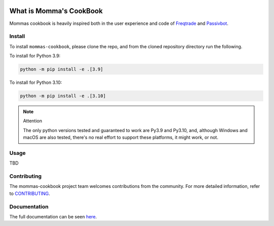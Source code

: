 .. image:: https://img.shields.io/github/workflow/status/UfSoft/mommas-cookbook/CI?style=plastic
   :target: https://github.com/UfSoft/mommas-cookbook/actions/workflows/testing.yml
   :alt: CI


.. image:: https://readthedocs.org/projects/mommas-cookbook/badge/?style=plastic
   :target: https://mommas-cookbook.readthedocs.io
   :alt: Docs


.. image:: https://img.shields.io/codecov/c/github/UfSoft/mommas-cookbook?style=plastic&token=CqV7t0yKTb
   :target: https://codecov.io/gh/UfSoft/mommas-cookbook
   :alt: Codecov


.. image:: https://img.shields.io/badge/code%20style-black-000000.svg?style=plastic
   :target: https://github.com/psf/black
   :alt: Code Style: black


.. image:: https://img.shields.io/github/license/UfSoft/mommas-cookbook?style=plastic
   :alt: License


..
   include-starts-here

========================
What is Momma's CookBook
========================

Mommas cookbook is heavily inspired both in the user experience and code of `Freqtrade`_ and `Passivbot`_.

Install
=======

To install ``mommas-cookbook``, please clone the repo, and from the cloned repository directory run
the following.

To install for Python 3.9:

.. code-block:: bash

   python -m pip install -e .[3.9]

To install for Python 3.10:

.. code-block:: bash

   python -m pip install -e .[3.10]


.. note:: Attention

   The only python versions tested and guaranteed to work are Py3.9 and Py3.10, and, although
   Windows and macOS are also tested, there's no real effort to support these platforms, it might
   work, or not.


Usage
=====

TBD

Contributing
============

The mommas-cookbook project team welcomes contributions from the community.
For more detailed information, refer to `CONTRIBUTING`_.

.. _CONTRIBUTING: https://github.com/UfSoft/mommas-cookbook/blob/main/CONTRIBUTING.md
.. _Freqtrade: https://www.freqtrade.io
.. _Passivbot: https://www.passivbot.com

..
   include-ends-here

Documentation
=============

The full documentation can be seen `here <https://mommas-cookbook.readthedocs.io>`_.
